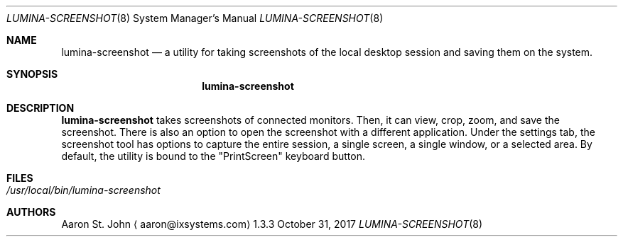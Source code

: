 .Dd October 31, 2017
.Dt LUMINA-SCREENSHOT 8
.Os 1.3.3

.Sh NAME
.Nm lumina-screenshot
.Nd a utility for taking screenshots of the local desktop
session and saving them on the system.

.Sh SYNOPSIS
.Nm

.Sh DESCRIPTION
.Nm
takes screenshots of connected monitors.
Then, it can view, crop, zoom, and save the screenshot.
There is also an option to open the screenshot with a different
application.
Under the settings tab, the screenshot tool has options to capture the
entire session, a single screen, a single window, or a selected area.
By default, the utility is bound to the "PrintScreen" keyboard button.

.Sh FILES
.Bl -tag -width indent
.It Pa /usr/local/bin/lumina-screenshot
.El

.Sh AUTHORS
.An Aaron St. John
.Aq aaron@ixsystems.com
